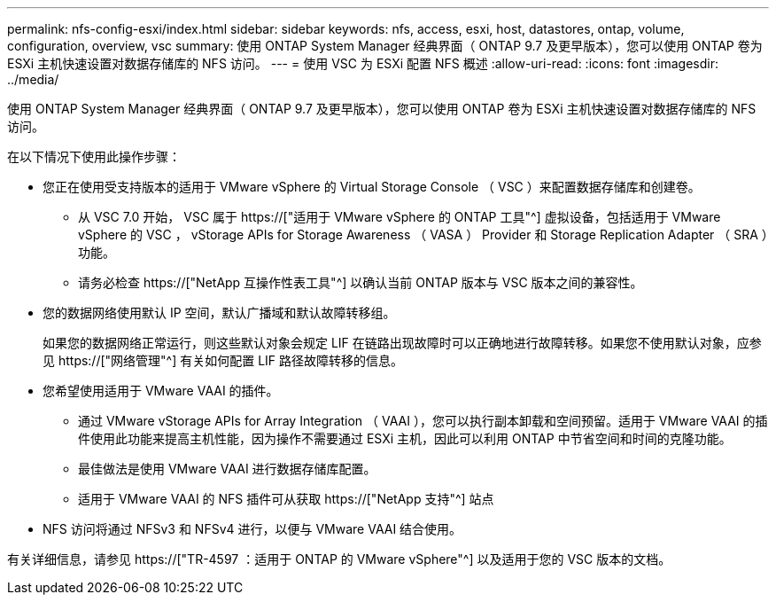 ---
permalink: nfs-config-esxi/index.html 
sidebar: sidebar 
keywords: nfs, access, esxi, host, datastores, ontap, volume, configuration, overview, vsc 
summary: 使用 ONTAP System Manager 经典界面（ ONTAP 9.7 及更早版本），您可以使用 ONTAP 卷为 ESXi 主机快速设置对数据存储库的 NFS 访问。 
---
= 使用 VSC 为 ESXi 配置 NFS 概述
:allow-uri-read: 
:icons: font
:imagesdir: ../media/


[role="lead"]
使用 ONTAP System Manager 经典界面（ ONTAP 9.7 及更早版本），您可以使用 ONTAP 卷为 ESXi 主机快速设置对数据存储库的 NFS 访问。

在以下情况下使用此操作步骤：

* 您正在使用受支持版本的适用于 VMware vSphere 的 Virtual Storage Console （ VSC ）来配置数据存储库和创建卷。
+
** 从 VSC 7.0 开始， VSC 属于 https://["适用于 VMware vSphere 的 ONTAP 工具"^] 虚拟设备，包括适用于 VMware vSphere 的 VSC ， vStorage APIs for Storage Awareness （ VASA ） Provider 和 Storage Replication Adapter （ SRA ）功能。
** 请务必检查 https://["NetApp 互操作性表工具"^] 以确认当前 ONTAP 版本与 VSC 版本之间的兼容性。


* 您的数据网络使用默认 IP 空间，默认广播域和默认故障转移组。
+
如果您的数据网络正常运行，则这些默认对象会规定 LIF 在链路出现故障时可以正确地进行故障转移。如果您不使用默认对象，应参见 https://["网络管理"^] 有关如何配置 LIF 路径故障转移的信息。

* 您希望使用适用于 VMware VAAI 的插件。
+
** 通过 VMware vStorage APIs for Array Integration （ VAAI ），您可以执行副本卸载和空间预留。适用于 VMware VAAI 的插件使用此功能来提高主机性能，因为操作不需要通过 ESXi 主机，因此可以利用 ONTAP 中节省空间和时间的克隆功能。
** 最佳做法是使用 VMware VAAI 进行数据存储库配置。
** 适用于 VMware VAAI 的 NFS 插件可从获取 https://["NetApp 支持"^] 站点


* NFS 访问将通过 NFSv3 和 NFSv4 进行，以便与 VMware VAAI 结合使用。


有关详细信息，请参见 https://["TR-4597 ：适用于 ONTAP 的 VMware vSphere"^] 以及适用于您的 VSC 版本的文档。
